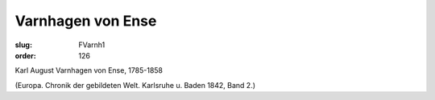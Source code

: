 Varnhagen von Ense
==================

:slug: FVarnh1
:order: 126

Karl August Varnhagen von Ense, 1785-1858

.. class:: source

  (Europa. Chronik der gebildeten Welt. Karlsruhe u. Baden 1842, Band 2.)
